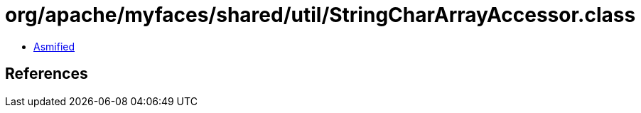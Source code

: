 = org/apache/myfaces/shared/util/StringCharArrayAccessor.class

 - link:StringCharArrayAccessor-asmified.java[Asmified]

== References

